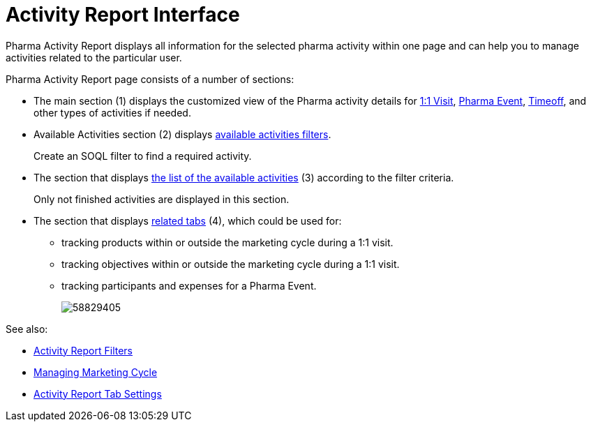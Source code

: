 = Activity Report Interface

Pharma Activity Report displays all information for the selected pharma  activity within one page and can help you to manage activities related to the particular user.

Pharma Activity Report page consists of a number of sections:

* The main section (1) displays the customized view of the Pharma activity details for xref:admin-guide/pharma-activity-report/configuring-activity-report/activity-layout-settings/1-1-visit/index.adoc[1:1 Visit], xref:./pharma-event.adoc[Pharma Event], xref:./timeoff.adoc[Timeoff], and other types of activities if needed.
* Available Activities section (2) displays xref:admin-guide/pharma-activity-report/configuring-activity-report/activity-layout-settings/create-a-new-filter-for-the-activities-list.adoc[available activities filters].
+
Create an SOQL filter to find a required activity.
* The section that displays xref:./activities-list.adoc[the list of the available activities] (3) according to the filter criteria.
+
Only not finished activities are displayed in this section.
* The section that displays xref:admin-guide/pharma-activity-report/configuring-activity-report/activity-report-tab-settings/index.adoc[related tabs] (4), which could be used for:
** tracking products within or outside the marketing cycle during a 1:1 visit.
** tracking objectives within or outside the marketing cycle during a 1:1 visit.
** tracking participants and expenses for a Pharma Event.
+
image:58829405.png[]

See also:

* xref:admin-guide/pharma-activity-report/configuring-activity-report/activity-layout-settings/create-a-new-filter-for-the-activities-list.adoc[Activity Report Filters]
* xref:admin-guide/targeting-and-marketing-cycle/configuring-targeting-and-marketing-cycles/managing-marketing-cycle/index.adoc[Managing Marketing Cycle]
* xref:admin-guide/pharma-activity-report/configuring-activity-report/activity-report-tab-settings/index.adoc[Activity Report Tab Settings]
